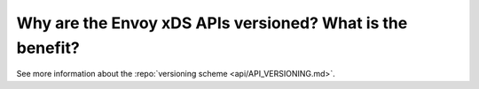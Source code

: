 Why are the Envoy xDS APIs versioned? What is the benefit?
==========================================================

See more information about the :repo:`versioning scheme <api/API_VERSIONING.md>`.
